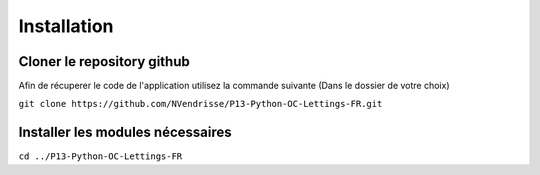 Installation
============

Cloner le repository github
---------------------------

Afin de récuperer le code de l'application utilisez la commande suivante
(Dans le dossier de votre choix)

``git clone https://github.com/NVendrisse/P13-Python-OC-Lettings-FR.git``

Installer les modules nécessaires
---------------------------------

``cd ../P13-Python-OC-Lettings-FR``

